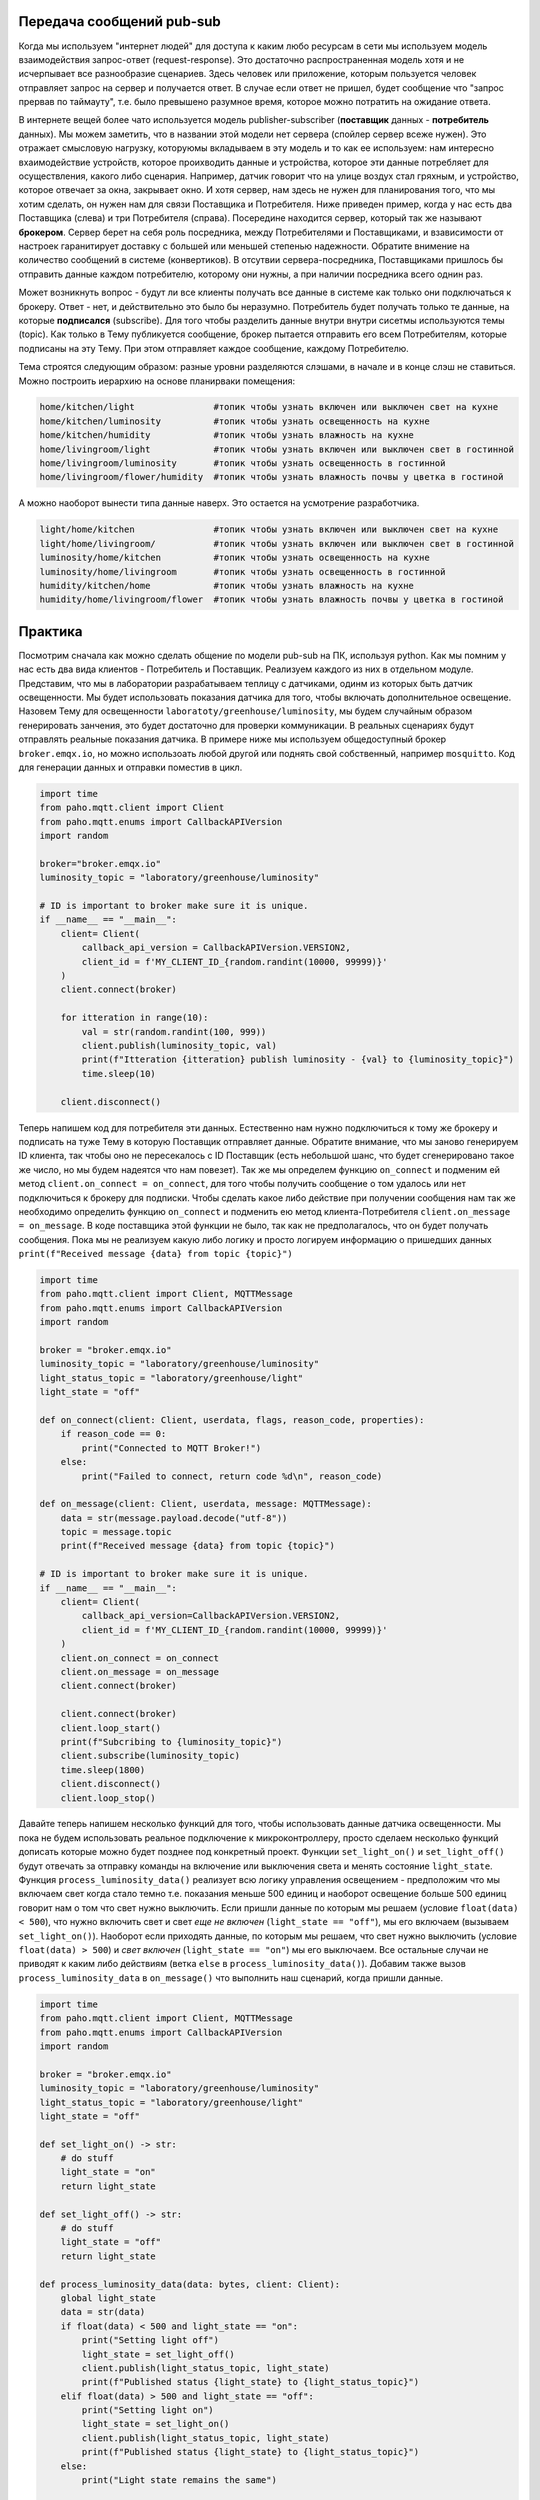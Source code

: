 Передача сообщений pub-sub
--------------------------

Когда мы используем "интернет людей" для доступа к каким любо ресурсам в сети мы используем модель 
взаимодействия запрос-ответ (request-response). Это достаточно распространенная модель хотя и не 
исчерпывает все разнообразие сценариев. Здесь человек или приложение, которым пользуется человек 
отправляет запрос на сервер и получается ответ. В случае если ответ не пришел, будет сообщение
что "запрос прервав по таймауту", т.е. было превышено разумное время, которое можно потратить на 
ожидание ответа. 

.. image:: https://www.altexsoft.com/static/content-image/2024/7/374b1404-54e6-4ba1-8aae-0482237eeb05.webp
  :width: 600
  :alt: "Модель запрос-ответ"

В интернете вещей более чато используется модель publisher-subscriber (**поставщик** данных - **потребитель** данных). 
Мы можем заметить, что в названии этой модели нет сервера (спойлер сервер всеже нужен). Это отражает 
смысловую нагрузку, которуюмы вкладываем в эту модель и то как ее используем: нам интересно 
вхаимодействие устройств, которое проихводить данные и устройства, которое эти данные потребляет 
для осуществления, какого либо сценария. Например, датчик говорит что на улице воздух стал гряхным, 
и устройство, которое отвечает за окна, закрывает окно. И хотя сервер, нам здесь не нужен для 
планирования того, что мы хотим сделать, он нужен нам для связи Поставщика и Потребителя. Ниже 
приведен пример, когда у нас есть два Поставщика (слева) и три Потребителя (справа). Посередине
находится сервер, который так же называют **брокером**. Сервер берет на себя роль посредника, между 
Потребителями и Поставщиками, и взависимости от настроек гаранитирует доставку с большей или 
меньшей степенью надежности. Обратите внимение на количество сообщений в системе (конвертиков).
В отсутвии сервера-посредника, Поставщиками пришлось бы отправить данные каждом потребителю,
которому они нужны, а при наличии посредника всего однин раз.

.. image:: https://a.storyblok.com/f/231922/1726x800/3100b5f90a/pub-sub-model.png/m/0x0/
  :width: 800
  :alt: "Модель запрос-ответ"

Может возникнуть вопрос - будут ли все клиенты получать все данные в системе как только они 
подключаться к брокеру. Ответ - нет, и действительно это было бы неразумно. Потребитель будет 
получать только те данные, на которые **подписался** (subscribe). Для того чтобы разделить данные 
внутри внутри сисетмы используются темы (topic). Как только в Тему публикуется сообщение, брокер
пытается отправить его всем Потребителям, которые подписаны на эту Тему. При этом отправляет каждое
сообщение, каждому Потребителю.

.. image:: https://cloud.google.com/static/solutions/images/event-driven-architecture-pubsub-3-pubsub-model.svg
  :width: 800
  :alt: "Topic"

Тема строятся следующим образом: разные уровни разделяются слэшами, в начале и в конце слэш не ставиться. 
Можно построить иерархию на основе планирваки помещения:


.. code-block:: bash

    home/kitchen/light               #топик чтобы узнать включен или выключен свет на кухне
    home/kitchen/luminosity          #топик чтобы узнать освещенность на кухне
    home/kitchen/humidity            #топик чтобы узнать влажность на кухне
    home/livingroom/light            #топик чтобы узнать включен или выключен свет в гостинной
    home/livingroom/luminosity       #топик чтобы узнать освещенность в гостинной
    home/livingroom/flower/humidity  #топик чтобы узнать влажность почвы у цветка в гостиной
    
А можно наоборот вынести типа данные наверх. Это остается на усмотрение разработчика.

.. code-block:: bash

    light/home/kitchen               #топик чтобы узнать включен или выключен свет на кухне
    light/home/livingroom/           #топик чтобы узнать включен или выключен свет в гостинной
    luminosity/home/kitchen          #топик чтобы узнать освещенность на кухне
    luminosity/home/livingroom       #топик чтобы узнать освещенность в гостинной
    humidity/kitchen/home            #топик чтобы узнать влажность на кухне
    humidity/home/livingroom/flower  #топик чтобы узнать влажность почвы у цветка в гостиной
    

Практика
--------

Посмотрим сначала как можно сделать общение по модели pub-sub на ПК, используя python. Как мы помним
у нас есть два вида клиентов - Потребитель и Поставщик. Реализуем каждого из них в отдельном модуле.
Представим, что мы в лаборатории разрабатываем теплицу с датчиками, одинм из которых быть датчик 
освещенности. Мы будет использовать показания датчика для того, чтобы включать дополнительное 
освещение. Назовем Тему для освещенности ``laboratoty/greenhouse/luminosity``, мы будем случайным 
образом генерировать занчения, это будет достаточно для проверки коммуникации. В реальных сценариях
будут отправлять реальные показания датчика. В примере ниже мы используем общедоступный брокер 
``broker.emqx.io``, но можно использоать любой другой или поднять свой собственный, например ``mosquitto``.
Код для генерации данных и отправки поместив в цикл. 

.. code-block:: python

    import time
    from paho.mqtt.client import Client
    from paho.mqtt.enums import CallbackAPIVersion
    import random

    broker="broker.emqx.io"
    luminosity_topic = "laboratory/greenhouse/luminosity"

    # ID is important to broker make sure it is unique. 
    if __name__ == "__main__":
        client= Client(
            callback_api_version = CallbackAPIVersion.VERSION2,
            client_id = f'MY_CLIENT_ID_{random.randint(10000, 99999)}'
        )
        client.connect(broker) 

        for itteration in range(10):
            val = str(random.randint(100, 999))
            client.publish(luminosity_topic, val)
            print(f"Itteration {itteration} publish luminosity - {val} to {luminosity_topic}")
            time.sleep(10)
            
        client.disconnect()


Теперь напишем код для потребителя эти данных. Естественно нам нужно подключиться к тому же брокеру и 
подписать на туже Тему в которую Поставщик отправляет данные. Обратите внимание, что мы заново генерируем
ID клиента, так чтобы оно не пересекалось с ID Поставщик (есть небольшой шанс, что будет сгенерировано 
такое же число, но мы будем надеятся что нам повезет). Так же мы определем функцию ``on_connect`` и подменим 
ей метод ``client.on_connect = on_connect``, для того чтобы получить сообщение о том удалось или нет 
подключиться к брокеру для подписки. Чтобы сделать какое либо действие при получении сообщения нам так же 
необходимо определить функцию ``on_connect`` и подменить ею метод клиента-Потребителя 
``client.on_message = on_message``. В коде поставщика этой функции не было, так как не предполагалось,
что он будет получать сообщения. Пока мы не реализуем какую либо логику и просто логируем информацию о
пришедших данных ``print(f"Received message {data} from topic {topic}")``


.. code-block:: python

    import time
    from paho.mqtt.client import Client, MQTTMessage
    from paho.mqtt.enums import CallbackAPIVersion
    import random

    broker = "broker.emqx.io"
    luminosity_topic = "laboratory/greenhouse/luminosity"
    light_status_topic = "laboratory/greenhouse/light"
    light_state = "off"

    def on_connect(client: Client, userdata, flags, reason_code, properties):
        if reason_code == 0:
            print("Connected to MQTT Broker!")
        else:
            print("Failed to connect, return code %d\n", reason_code)

    def on_message(client: Client, userdata, message: MQTTMessage):
        data = str(message.payload.decode("utf-8"))
        topic = message.topic
        print(f"Received message {data} from topic {topic}")

    # ID is important to broker make sure it is unique. 
    if __name__ == "__main__":
        client= Client(
            callback_api_version=CallbackAPIVersion.VERSION2,
            client_id = f'MY_CLIENT_ID_{random.randint(10000, 99999)}'
        )
        client.on_connect = on_connect
        client.on_message = on_message
        client.connect(broker) 

        client.connect(broker) 
        client.loop_start() 
        print(f"Subcribing to {luminosity_topic}")
        client.subscribe(luminosity_topic)
        time.sleep(1800)
        client.disconnect()
        client.loop_stop() 

Давайте теперь напишем несколько функций для того, чтобы использовать данные датчика освещенности. 
Мы пока не будем использовать реальное подключение к микроконтроллеру, просто сделаем несколько 
функций дописать которые можно будет позднее под конкретный проект. Функции ``set_light_on()`` и
``set_light_off()`` будут отвечать за отправку команды на включение или выключения света и менять 
состояние ``light_state``. Функция ``process_luminosity_data()`` реализует всю логику управления 
освещением - предположим что мы включаем свет когда стало темно т.е. показания меньше 500 единиц 
и наоборот освещение больше 500 единиц говорит нам о том что свет нужно выключить. Если пришли 
данные по которым мы решаем (условие ``float(data) < 500``), что нужно включить свет и свет 
*еще не включен* (``light_state == "off"``), мы его включаем (вызываем ``set_light_on()``). Наоборот 
если приходять данные, по которым мы решаем, что свет нужно выключить (условие ``float(data) > 500``)
и *свет включен* (``light_state == "on"``) мы его выключаем. Все остальные случаи не приводят к каким
либо действиям (ветка ``else`` в ``process_luminosity_data()``). Добавим также вызов 
``process_luminosity_data`` в ``on_message()`` что выполнить наш сценарий, когда пришли данные.

.. code-block:: python

    import time
    from paho.mqtt.client import Client, MQTTMessage
    from paho.mqtt.enums import CallbackAPIVersion
    import random

    broker = "broker.emqx.io"
    luminosity_topic = "laboratory/greenhouse/luminosity"
    light_status_topic = "laboratory/greenhouse/light"
    light_state = "off"

    def set_light_on() -> str:
        # do stuff
        light_state = "on"
        return light_state

    def set_light_off() -> str:
        # do stuff
        light_state = "off"
        return light_state

    def process_luminosity_data(data: bytes, client: Client):
        global light_state
        data = str(data)
        if float(data) < 500 and light_state == "on":
            print("Setting light off")
            light_state = set_light_off()
            client.publish(light_status_topic, light_state)
            print(f"Published status {light_state} to {light_status_topic}")
        elif float(data) > 500 and light_state == "off":
            print("Setting light on")
            light_state = set_light_on()
            client.publish(light_status_topic, light_state)
            print(f"Published status {light_state} to {light_status_topic}")
        else:
            print("Light state remains the same")

    def on_connect(client: Client, userdata, flags, reason_code, properties):
        if reason_code == 0:
            print("Connected to MQTT Broker!")
        else:
            print("Failed to connect, return code %d\n", reason_code)

    def on_message(client: Client, userdata, message: MQTTMessage):
        data = str(message.payload.decode("utf-8"))
        topic = message.topic
        print(f"Received message {data} from topic {topic}")
        if topic == luminosity_topic:
            process_luminosity_data(data, client)

    # ID is important to broker make sure it is unique. 
    if __name__ == "__main__":
        client= Client(
            callback_api_version=CallbackAPIVersion.VERSION2,
            client_id = f'MY_CLIENT_ID_{random.randint(10000, 99999)}'
        )
        client.on_connect = on_connect
        client.on_message = on_message
        client.connect(broker) 

        client.connect(broker) 
        client.loop_start() 
        print(f"Subcribing to {luminosity_topic}")
        client.subscribe(luminosity_topic)
        client.publish(light_status_topic, light_state)
        time.sleep(1800)
        client.disconnect()
        client.loop_stop()

На данном этапе наша системы состоит из датчика Поставщика данных (``mqtt_photosensor.py``) и 
актуатора Потребителя данных (``mqtt_light.py``). Если внимательно посмотреть на функцию, которая 
управляет логикой приложения, то можно увидеть что там происходит кое-что еще, а именнно отправка
сообщения в топик ``light_status_topic``. Мы не только потребляем данныев ``mqtt_light.py``, но и 
производим свои - сообщаем в каком состоянии сейчас находится искусственное освещение теплицы. 
**Вопрос: когда это может быть важно?**. 

Давайте соверщим последний в этом материале шаг и напишем мониторинг (``mqtt_monitor.py``), который 
будет собирать данные с системы. Такой модуль может быть полезен для контроля правильности работы 
системы - например мы знаем в каких условиях свет должен включиться (показания меньше 500 и 
предыдущее состояние света выклчено) и знаем, что за этим должно следовать определнное сообщение
("on" в топике "laboratory/greenhouse/light"). Если этого не происходит, то это повод сообщить
администратору системы, что актуатор не прореагировал нужным образом. Т.е. этот модуль собирает 
обратную связь от компонентов системы и агрергирует ее для предоставления пользователю. 

Cоздадим новый модуль ``mqtt_monitor.py``.  

    Мониторинг должен иметь доступ ко всем топиками в нашем случае мы просто продублируем топики 
    из других модулей, но для больших проектов, удобнее вести все топики в модуле ``topics.py`` и 
    импортировать топики из него в других модулях проекта. 

Обратите внимание что мы подписываемся не только на топик ``luminosity_topic`` как мы делали в коде 
управления светом, но и на ``light_status_topic`` (если бы были дургие мы так же пописались на них).
И для иллюстарции того, как нам можеть быть полезен мониторинг напишем код, который будет 


.. code-block:: python

    from paho.mqtt.client import Client, MQTTMessage
    from paho.mqtt.enums import CallbackAPIVersion
    from datetime import datetime, timedelta
    import random

    broker = "broker.emqx.io"

    luminosity_topic = "laboratory/greenhouse/luminosity"
    light_status_topic = "laboratory/greenhouse/light"
    topics = [
        luminosity_topic, 
        light_status_topic
    ]

    states = dict(
        light = "off"
    )

    sensor_data = dict(
        luminosity = 0
    )

    check_states = dict(
        light = (False, datetime.now())
    )

    def on_connect(client: Client, userdata, flags, reason_code, properties):
        if reason_code == 0:
            print("Connected to MQTT Broker!")
        else:
            print("Failed to connect, return code %d\n", reason_code)

    def on_message(client: Client, userdata, message: MQTTMessage):
        data = str(message.payload.decode("utf-8"))
        topic = message.topic
        print(f"Received message {data} from topic {topic}")
        if topic == luminosity_topic:
            sensor_data["luminosity"] = float(data)
            check_states["light"] = (True, datetime.now() + timedelta(seconds = 5))
        if topic == light_status_topic:
            states["light"] = data

    def check_light():
        state = states["light"]
        data =  sensor_data["luminosity"]
        if state == "off" and data < 500:
            print("System work normaly, light off")
        elif state == "on" and data > 500:
            print("System work normaly, light on")
        else:
            print(f"Something went wrong. State {state} and data {data}")
        check_states["light"] = (False, datetime.now())

    if __name__ == "__main__":
        # ID is important to broker make sure it is unique. 
        client= Client(
            callback_api_version=CallbackAPIVersion.VERSION2,
            client_id = f'MY_CLIENT_ID_{random.randint(10000, 99999)}'
        )
        client.on_connect = on_connect
        client.on_message = on_message
        client.connect(broker) 

        client.connect(broker) 
        client.loop_start() 
        for topic in topics:
            print(f"Subcribing to {topic}")
            client.subscribe(topic)
        while True:
            try:
                for actuator, (need_check, check_time) in check_states.items():
                    if need_check and check_time < datetime.now():
                        if actuator == "light":
                            check_light()
                        # other check here
            except KeyboardInterrupt:
                print("Monitoring finisshed....")
                break

        client.disconnect()
        client.loop_stop()